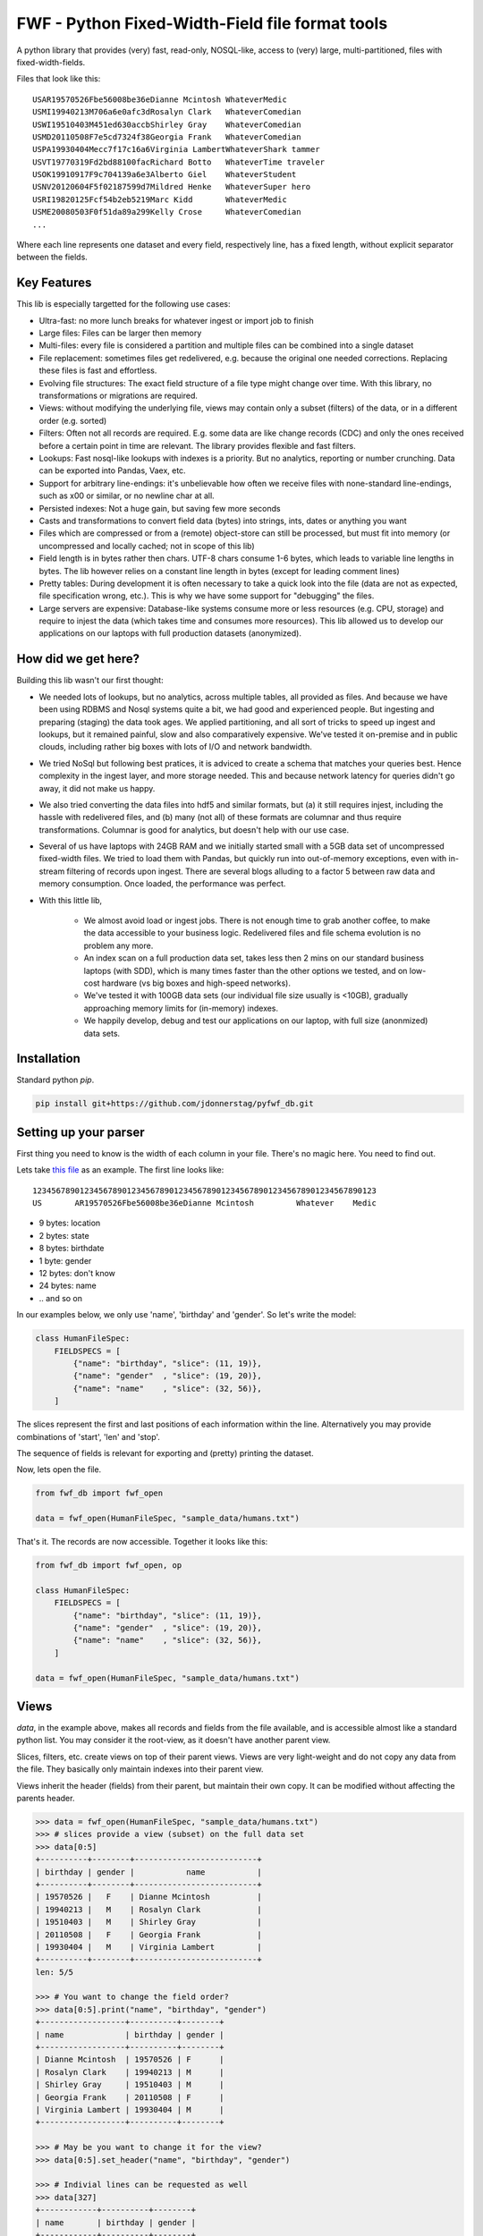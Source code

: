 =================================================
FWF - Python Fixed-Width-Field file format tools
=================================================

A python library that provides (very) fast, read-only, NOSQL-like, access
to (very) large, multi-partitioned, files with fixed-width-fields.

Files that look like this:
::

  USAR19570526Fbe56008be36eDianne Mcintosh WhateverMedic
  USMI19940213M706a6e0afc3dRosalyn Clark   WhateverComedian
  USWI19510403M451ed630accbShirley Gray    WhateverComedian
  USMD20110508F7e5cd7324f38Georgia Frank   WhateverComedian
  USPA19930404Mecc7f17c16a6Virginia LambertWhateverShark tammer
  USVT19770319Fd2bd88100facRichard Botto   WhateverTime traveler
  USOK19910917F9c704139a6e3Alberto Giel    WhateverStudent
  USNV20120604F5f02187599d7Mildred Henke   WhateverSuper hero
  USRI19820125Fcf54b2eb5219Marc Kidd       WhateverMedic
  USME20080503F0f51da89a299Kelly Crose     WhateverComedian
  ...

Where each line represents one dataset and every field, respectively
line, has a fixed length, without explicit separator between the fields.

Key Features
============

This lib is especially targetted for the following use cases:

- Ultra-fast: no more lunch breaks for whatever ingest or import job to finish
- Large files: Files can be larger then memory
- Multi-files: every file is considered a partition and multiple files can be
  combined into a single dataset
- File replacement: sometimes files get redelivered, e.g. because the original one
  needed corrections. Replacing these files is fast and effortless.
- Evolving file structures: The exact field structure of a file type might change
  over time. With this library, no transformations or migrations are required.
- Views: without modifying the underlying file, views may contain only a subset
  (filters) of the data, or in a different order (e.g. sorted)
- Filters: Often not all records are required. E.g. some data are like change
  records (CDC) and only the ones received before a certain point in time are
  relevant. The library provides flexible and fast filters.
- Lookups: Fast nosql-like lookups with indexes is a priority. But no analytics,
  reporting or number crunching. Data can be exported into Pandas, Vaex, etc.
- Support for arbitrary line-endings: it's unbelievable how often we receive files
  with none-standard line-endings, such as \x00 or similar, or no newline char at all.
- Persisted indexes: Not a huge gain, but saving few more seconds
- Casts and transformations to convert field data (bytes) into strings, ints,
  dates or anything you want
- Files which are compressed or from a (remote) object-store can still be processed, but
  must fit into memory (or uncompressed and locally cached; not in scope of this lib)
- Field length is in bytes rather then chars. UTF-8 chars consume 1-6 bytes, which
  leads to variable line lengths in bytes. The lib however relies on a constant line
  length in bytes (except for leading comment lines)
- Pretty tables: During development it is often necessary to take a quick look
  into the file (data are not as expected, file specification wrong, etc.). This
  is why we have some support for "debugging" the files.
- Large servers are expensive: Database-like systems consume more or less resources
  (e.g. CPU, storage) and require to injest the data (which takes time and consumes
  more resources). This lib allowed us to develop our applications on our
  laptops with full production datasets (anonymized).


How did we get here?
====================

Building this lib wasn't our first thought:

- We needed lots of lookups, but no analytics, across multiple tables, all provided
  as files. And because we have been using RDBMS and Nosql systems quite a bit, we
  had good and experienced people. But ingesting and preparing (staging) the data
  took ages. We applied partitioning, and all sort of tricks to speed up ingest
  and lookups, but it remained painful, slow and also comparatively expensive.
  We've tested it on-premise and in public clouds, including rather big boxes with
  lots of I/O and network bandwidth.
- We tried NoSql but following best pratices, it is adviced to create a
  schema that matches your queries best. Hence complexity in the ingest
  layer, and more storage needed. This and because network latency for queries
  didn't go away, it did not make us happy.
- We also tried converting the data files into hdf5 and similar formats, but
  (a) it still requires injest, including the hassle with redelivered files,
  and (b) many (not all) of these formats are columnar and thus require
  transformations. Columnar is good for analytics, but doesn't help with our use case.
- Several of us have laptops with 24GB RAM and we initially started small with
  a 5GB data set of uncompressed fixed-width files. We tried to load them with
  Pandas, but quickly run into out-of-memory exceptions, even with in-stream
  filtering of records upon ingest. There are several blogs alluding to a
  factor 5 between raw data and memory consumption. Once loaded, the performance
  was perfect.
- With this little lib,

   - We almost avoid load or ingest jobs. There is not enough time to grab another
     coffee, to make the data accessible to your business logic. Redelivered files
     and file schema evolution is no problem any more.
   - An index scan on a full production data set, takes less then 2 mins on our
     standard business laptops (with SDD), which is many times faster than the
     other options we tested, and on low-cost hardware (vs big boxes and
     high-speed networks).
   - We've tested it with 100GB data sets (our individual file size usually is <10GB),
     gradually approaching memory limits for (in-memory) indexes.
   - We happily develop, debug and test our applications on our laptop, with
     full size (anonmized) data sets.


Installation
============

Standard python `pip`.

.. code-block:: Python

  pip install git+https://github.com/jdonnerstag/pyfwf_db.git


Setting up your parser
======================

First thing you need to know is the width of each column in your file.
There's no magic here. You need to find out.

Lets take `this file`_ as an example. The first line looks like:

.. _this file: https://raw.githubusercontent.com/nano-labs/pyfwf3/master/sample_data/humans.txt

::

  1234567890123456789012345678901234567890123456789012345678901234567890123
  US       AR19570526Fbe56008be36eDianne Mcintosh         Whatever    Medic

- 9 bytes: location
- 2 bytes: state
- 8 bytes: birthdate
- 1 byte: gender
- 12 bytes: don't know
- 24 bytes: name
- \.\. and so on

In our examples below, we only use 'name', 'birthday' and 'gender'. So let's write the model:

.. code-block:: Python

  class HumanFileSpec:
      FIELDSPECS = [
          {"name": "birthday", "slice": (11, 19)},
          {"name": "gender"  , "slice": (19, 20)},
          {"name": "name"    , "slice": (32, 56)},
      ]

The slices represent the first and last positions of each information
within the line. Alternatively you may provide combinations of 'start', 'len' and
'stop'.

The sequence of fields is relevant for exporting and (pretty) printing
the dataset.

Now, lets open the file.

.. code-block:: Python

  from fwf_db import fwf_open

  data = fwf_open(HumanFileSpec, "sample_data/humans.txt")

That's it. The records are now accessible. Together it looks like this:

.. code-block:: Python

  from fwf_db import fwf_open, op

  class HumanFileSpec:
      FIELDSPECS = [
          {"name": "birthday", "slice": (11, 19)},
          {"name": "gender"  , "slice": (19, 20)},
          {"name": "name"    , "slice": (32, 56)},
      ]

  data = fwf_open(HumanFileSpec, "sample_data/humans.txt")


Views
======

`data`, in the example above, makes all records and fields from the file available,
and is accessible almost like a standard python list. You may consider it the
root-view, as it doesn't have another parent view.

Slices, filters, etc. create views on top of their parent views.
Views are very light-weight and do not copy any data from the file.
They basically only maintain indexes into their parent view.

Views inherit the header (fields) from their parent, but maintain their
own copy. It can be modified without affecting the parents header.

.. code-block:: Python

  >>> data = fwf_open(HumanFileSpec, "sample_data/humans.txt")
  >>> # slices provide a view (subset) on the full data set
  >>> data[0:5]
  +----------+--------+--------------------------+
  | birthday | gender |           name           |
  +----------+--------+--------------------------+
  | 19570526 |   F    | Dianne Mcintosh          |
  | 19940213 |   M    | Rosalyn Clark            |
  | 19510403 |   M    | Shirley Gray             |
  | 20110508 |   F    | Georgia Frank            |
  | 19930404 |   M    | Virginia Lambert         |
  +----------+--------+--------------------------+
  len: 5/5

  >>> # You want to change the field order?
  >>> data[0:5].print("name", "birthday", "gender")
  +------------------+----------+--------+
  | name             | birthday | gender |
  +------------------+----------+--------+
  | Dianne Mcintosh  | 19570526 | F      |
  | Rosalyn Clark    | 19940213 | M      |
  | Shirley Gray     | 19510403 | M      |
  | Georgia Frank    | 20110508 | F      |
  | Virginia Lambert | 19930404 | M      |
  +------------------+----------+--------+

  >>> # May be you want to change it for the view?
  >>> data[0:5].set_header("name", "birthday", "gender")

  >>> # Indivial lines can be requested as well
  >>> data[327]
  +------------+----------+--------+
  | name       | birthday | gender |
  +------------+----------+--------+
  | Jack Brown | 19490106 | M      |
  +------------+----------+--------+

  >>> # The table is only a shell representation of the objects
  >>> data[327].name
  'Jack Brown'
  >>> data[327].birthday
  '19490106'
  >>> data[327].gender
  'M'
  >>> tuple(data[327])
  ('Jack Brown', '19490106', 'M')
  >>> list(data[327])
  ['Jack Brown', '19490106', 'M']


.filter(\*\*kwargs)
===================

Any view can be filtered and returns a new view.
Which again can be filtered and so on.

.. code-block:: Python

  >>> data = fwf_open(HumanFileSpec, "sample_data/humans.txt")
  >>> data.set_header("name", "birthday", "gender")
  >>> first5 = data[:5]
  >>> first5
  +------------------+----------+--------+
  | name             | birthday | gender |
  +------------------+----------+--------+
  | Dianne Mcintosh  | 19570526 | F      |
  | Rosalyn Clark    | 19940213 | M      |
  | Shirley Gray     | 19510403 | M      |
  | Georgia Frank    | 20110508 | F      |
  | Virginia Lambert | 19930404 | M      |
  +------------------+----------+--------+

  >>> first5.filter(op("gender") == b"F")
  +------------------+----------+--------+
  | name             | birthday | gender |
  +------------------+----------+--------+
  | Dianne Mcintosh  | 19570526 | F      |
  | Georgia Frank    | 20110508 | F      |
  +------------------+----------+--------+

  >>> # Multiple combinations (and/or) of filters
  >>> first5.filter(op("gender") == b"M", op("birthday").bytes() >= b"19900101", is_or=True)
  +--------------------------+----------+--------+
  |           name           | birthday | gender |
  +--------------------------+----------+--------+
  | Rosalyn Clark            | 19940213 |   M    |
  | Shirley Gray             | 19510403 |   M    |
  | Georgia Frank            | 20110508 |   F    |
  | Virginia Lambert         | 19930404 |   M    |
  +--------------------------+----------+--------+

  >>> # or chained filters
  >>> first5.filter(op("name").str().strip().endswith("k")).filter(op("gender")==b"F")
  +------------------+----------+--------+
  | name             | birthday | gender |
  +------------------+----------+--------+
  | Georgia Frank    | 20110508 | F      |
  +------------------+----------+--------+

  >>> # Filters are function invoked for each record.
  >>> first5.filter(lambda line: op("birthday").str().date().get(line).year == 1957)
  >>> # Which could be rewritten as:
  >>> first5.filter(op("birthday").bytes().startswith(b"1957"))
  >>> # Or
  >>> first5.filter(op("birthday")[0:4] == b"1957")
  >>> # Or with an additional field added to the view
  >>> first5.add_field("birthday_year", start=11, len=4)
  >>> first5.filter(op("birthday_year") == b"1957")
  +------------------+----------+--------+---------------+
  | name             | birthday | gender | birthday_year |
  +------------------+----------+--------+---------------+
  | Dianne Mcintosh  | 19570526 | F      | 1957          |
  +------------------+----------+--------+---------------+


Indices
========

As mentioned previously the main use case for this library is
  - (very) fast nosql-like access
  - data-sets potentially larger then memory

The 2nd point is covered my means of memory-mapping the file.
The 1st one requires to support indexes, unique and none-unique ones.

Unique index:

.. code-block:: Python

  >>> import fwf_db
  >>> from fwf_db import fwf_open, op

  >>> class HumanFileSpec:
      FIELDSPECS = [
              {"name": "name",       "slice": (32, 56)},
              {"name": "gender",     "slice": (19, 20)},
              {"name": "birthday",   "slice": (11, 19)},
              {"name": "location",   "slice": ( 0,  9)},
              {"name": "state",      "slice": ( 9, 11)},
              {"name": "universe",   "slice": (56, 68)},
              {"name": "profession", "slice": (68, 81)},
          ]

  >>> data = fwf_open(HumanFileSpec, "sample_data/humans.txt")

  >>> # Create a unique index over column 'state'.
  >>> index = fwf_db.FWFUniqueIndexDict(data)
  >>> fwf_db.FWFCythonIndexBuilder(index).index(data, "state")
  >>> index.print("name", "state", "birthday", pretty=True, stop=5)
  +-------+-----------------------------+-------------+
  | state |             name            |   birthday  |
  +-------+-----------------------------+-------------+
  | b'AR' | b'Paul Dash               ' | b'19710316' |
  | b'MI' | b'Alex Taylor             ' | b'19420108' |
  | b'WI' | b'Terry Shelton           ' | b'19900906' |
  | b'MD' | b'James Clark             ' | b'20090909' |
  | b'PA' | b'Margaret Radford        ' | b'20130316' |
  +-------+-----------------------------+-------------+
    len: 5/51

  >>> # The index is dict-like, and the dict-value represent a single line
  >>> # in the file. Only the index itself consumes memory.
  >>> index[b"AR"].print(pretty=True)
  +--------------------------+--------+----------+-----------+-------+--------------+---------------+
  |           name           | gender | birthday |  location | state |   universe   |   profession  |
  +--------------------------+--------+----------+-----------+-------+--------------+---------------+
  | Paul Dash                |   F    | 19710316 | US        |   AR  | Whatever     | Student       |
  +--------------------------+--------+----------+-----------+-------+--------------+---------------+


In case a value is not unique, the last one will be stored in the index.
Which comes quite handy: consider a CDC use case (change data capture), where
the file contains potentially several records with the same ID and you only
need the last one. Or a multi-file scenario where in every month the first file
is a full export, whereas the remaining daily ones are delta exports. In SQL and
Pandas you need `group_by` operations, which are much more expensive (memory,
time).

The library does not support multi-level indexes. You may have recognized,
that we avoid to eagerly load all lines, parse all values, and so on. Same
for multi-level indexes. Because it is so fast to create an index, we rather
create the 2nd-level index if and when needed on the relevant subset. We
found it saves a lot of memory and has not shown up as performance bottleneck
so far.


None-unique index:

.. code-block:: Python

  >>> data = fwf_open(HumanFileSpec, "sample_data/humans.txt")

  >>> # Create a none-unique index over column 'state'. The difference compared
  >>> # to the unique-index, is the dict-like object to maintain the index.
  >>> index = fwf_db.FWFIndexDict(data)
  >>> fwf_db.FWFCythonIndexBuilder(index).index(data, "state")
  >>> # There is no sensible
  >>> index
  FWFIndexDict(count=51): [b'AR': len(195), b'MI': len(222), b'WI': len(191), ...

  >>> # The dict-values are views. Exactly the ones we've seen in the previous
  >>> # section. Only the index itself consumes memory.
  >>> index[b"AR"]
  +--------------------------+--------+----------+-----------+-------+--------------+---------------+
  |           name           | gender | birthday |  location | state |   universe   |   profession  |
  +--------------------------+--------+----------+-----------+-------+--------------+---------------+
  | Dianne Mcintosh          |   F    | 19570526 | US        |   AR  | Whatever     | Medic         |
  | Karl Carney              |   M    | 19640508 | US        |   AR  | Whatever     | Shark tammer  |
  | Betsy Shipley            |   M    | 19950925 | US        |   AR  | Whatever     | Super hero    |
  | Elizabeth Lewis          |   F    | 20100330 | US        |   AR  | Whatever     | Time traveler |
  | Rosalyn Gamache          |   M    | 20030912 | US        |   AR  | Whatever     | Artist        |
  +--------------------------+--------+----------+-----------+-------+--------------+---------------+
  len: 5/195


Multi-File
===========

Events and streaming is the future, but we often receive files
in regular time intervals. Every file might be considered a partition,
and the sum of several of these files make up a dataset. All operations
possible on a single file, should transparently be possible on Multi-files
as well. Including redelivered files, and including file schema evolution.


.. code-block:: Python

  >>> # Create a multi-file dataset, but passing all the file names to fwf_open()
  >>> # In this example it is twice the same file, only for demonstration purposes.
  >>> data = fwf_open(HumanFileSpec, "sample_data/humans-subset.txt", "sample_data/humans.txt")
  >>> # We'll get to hidden and computed fields a little later
  >>> data[8:12].print("_lineno", "_file", pretty=True)
  +---------+-------------------------------+
  | _lineno |             _file             |
  +---------+-------------------------------+
  |    8    | sample_data/humans-subset.txt |
  |    9    | sample_data/humans-subset.txt |
  |    0    |     sample_data/humans.txt    |
  |    1    |     sample_data/humans.txt    |
  +---------+-------------------------------+

Everything else remains the same: views, filters, indexes


More on Views
==============

This section shows more examples of what can be done with views.


.exclude(\*\*kwargs)
====================

Pretty much the opposite of `.filter()`

.. code-block:: Python

  >>> data = fwf_open(HumanFileSpec, "sample_data/humans.txt")
  >>> data.set_header("name", "birthday", "gender")
  >>> first5 = data[:5]
  +------------------+----------+--------+
  | name             | birthday | gender |
  +------------------+----------+--------+
  | Dianne Mcintosh  | 19570526 | F      |
  | Rosalyn Clark    | 19940213 | M      |
  | Shirley Gray     | 19510403 | M      |
  | Georgia Frank    | 20110508 | F      |
  | Virginia Lambert | 19930404 | M      |
  +------------------+----------+--------+
  >>> first5.exclude(op("gender")=="F")
  +------------------+----------+--------+
  | name             | birthday | gender |
  +------------------+----------+--------+
  | Rosalyn Clark    | 19940213 | M      |
  | Shirley Gray     | 19510403 | M      |
  | Virginia Lambert | 19930404 | M      |
  +------------------+----------+--------+


.order_by(field_name(s))
============================

Create a new view with the field(s) being sorted. Default sorting
is ascending. For descending sorting prepend the field name with
'-', e.g. '-birthday'.

.. code-block:: Python

  >>> data = fwf_open(HumanFileSpec, "sample_data/humans.txt")
  >>> data.set_header("name", "birthday", "gender")
  >>> first5 = data[:5]
  +------------------+----------+--------+
  | name             | birthday | gender |
  +------------------+----------+--------+
  | Dianne Mcintosh  | 19570526 | F      |
  | Rosalyn Clark    | 19940213 | M      |
  | Shirley Gray     | 19510403 | M      |
  | Georgia Frank    | 20110508 | F      |
  | Virginia Lambert | 19930404 | M      |
  +------------------+----------+--------+
  >>> data[:5].order_by("gender")
  +------------------+--------+----------+
  | name             | gender | birthday |
  +------------------+--------+----------+
  | Dianne Mcintosh  | F      | 19570526 |
  | Georgia Frank    | F      | 20110508 |
  | Rosalyn Clark    | M      | 19940213 |
  | Shirley Gray     | M      | 19510403 |
  | Virginia Lambert | M      | 19930404 |
  +------------------+--------+----------+
  >>> data[:5].order_by("gender", "-birthday")
  +------------------+--------+----------+
  | name             | gender | birthday |
  +------------------+--------+----------+
  | Virginia Lambert | M      | 19930404 |
  | Shirley Gray     | M      | 19510403 |
  | Rosalyn Clark    | M      | 19940213 |
  | Georgia Frank    | F      | 20110508 |
  | Dianne Mcintosh  | F      | 19570526 |
  +------------------+--------+----------+


.unique(field_name)
====================

Return a list of unique values for that field.

.. code-block:: Python

  from fwf_db import fwf_open, op

  class HumanFileSpec:
      FIELDSPECS = [
              {"name": "name",       "slice": (32, 56)},
              {"name": "gender",     "slice": (19, 20)},
              {"name": "birthday",   "slice": (11, 19)},
              {"name": "location",   "slice": ( 0,  9)},
              {"name": "state",      "slice": ( 9, 11)},
              {"name": "universe",   "slice": (56, 68)},
              {"name": "profession", "slice": (68, 81)},
          ]

  data = fwf_open(HumanFileSpec, "sample_data/humans.txt")

.. code-block:: Python

  >>> data = fwf_open(HumanFileSpec, "sample_data/humans.txt")
  >>> data[:5]
  +------------------+--------+----------+----------+-------+----------+--------------+
  | name             | gender | birthday | location | state | universe | profession   |
  +------------------+--------+----------+----------+-------+----------+--------------+
  | Dianne Mcintosh  | F      | 19570526 | US       | AR    | Whatever | Medic        |
  | Rosalyn Clark    | M      | 19940213 | US       | MI    | Whatever | Comedian     |
  | Shirley Gray     | M      | 19510403 | US       | WI    | Whatever | Comedian     |
  | Georgia Frank    | F      | 20110508 | US       | MD    | Whatever | Comedian     |
  | Virginia Lambert | M      | 19930404 | US       | PA    | Whatever | Shark tammer |
  +------------------+--------+----------+----------+-------+----------+--------------+
  >>> # Looking into all objects
  >>> data.unique("gender")
  ['F', 'M']
  >>> data.unique("profession")
  ['', 'Time traveler', 'Student', 'Berserk', 'Hero', 'Soldier', 'Super hero', 'Shark tammer', 'Artist', 'Hunter', 'Cookie maker', 'Comedian', 'Mecromancer', 'Programmer', 'Medic', 'Siren']
  >>> data.unique("state")
  ['', 'MT', 'WA', 'NY', 'AZ', 'MD', 'LA', 'IN', 'IL', 'WY', 'OK', 'NJ', 'VT', 'OH', 'AR', 'FL', 'DE', 'KS', 'NC', 'NM', 'MA', 'NH', 'ME', 'CT', 'MS', 'RI', 'ID', 'HI', 'NE', 'TN', 'AL', 'MN', 'TX', 'WV', 'KY', 'CA', 'NV', 'AK', 'IA', 'PA', 'UT', 'SD', 'CO', 'MI', 'VA', 'GA', 'ND', 'OR', 'SC', 'WI', 'MO']

TODO: Unique by special field
TODO: Need to explain computed fields first

.count()
========

Return how many records are in a view: `len(data) == data.count()`


Computed fields
================

By default the following fields are supported:

- "_lineno": The line number (record number) within the original file, excluding leading comments
- "_file": The file name, e.g. as in a multi-file scenario
- "_line": The unchanged and unparsed original line including newline

For how to add your own computed fields, please see further down below.

.. code-block:: Python

  >>> data = fwf_open(HumanFileSpec, "sample_data/humans.txt")
  >>> first5 = data[:5]
  >>> first5.print("_lineno", "name")
  +--------------+------------------+
  | _lineno      | name             |
  +--------------+------------------+
  | 4328         | John Cleese      |
  | 9282         | Johnny Andres    |
  | 8466         | Oscar Callaghan  |
  | 3446         | Gilbert Garcia   |
  | 6378         | Helen Villarreal |
  +--------------+------------------+

  >>> first5.print("_lineno", *first5.header())
  +--------------+------------------+--------+----------+----------+-------+--------------+------------+
  | _line_number | name             | gender | birthday | location | state | universe     | profession |
  +--------------+------------------+--------+----------+----------+-------+--------------+------------+
  | 4328         | John Cleese      | M      | 19391027 | UK       |       | Monty Python | Comedian   |
  | 9282         | Johnny Andres    | F      | 19400107 | US       | TX    | Whatever     | Student    |
  | 8466         | Oscar Callaghan  | M      | 19400121 | US       | ID    | Whatever     | Comedian   |
  | 3446         | Gilbert Garcia   | M      | 19400125 | US       | NC    | Whatever     | Student    |
  | 6378         | Helen Villarreal | F      | 19400125 | US       | MD    | Whatever     |            |
  +--------------+------------------+--------+----------+----------+-------+--------------+------------+

  >>> # Note the trailing whitespaces and breakline on __line
  >>> first5.set_header("_lineno", "_line")
  +--------------+-----------------------------------------------------------------------------------+
  | _lineno      | _line                                                                             |
  +--------------+-----------------------------------------------------------------------------------+
  | 1            | US       AR19570526Fbe56008be36eDianne Mcintosh         Whatever    Medic         |
  |              |                                                                                   |
  | 2            | US       MI19940213M706a6e0afc3dRosalyn Clark           Whatever    Comedian      |
  |              |                                                                                   |
  | 3            | US       WI19510403M451ed630accbShirley Gray            Whatever    Comedian      |
  |              |                                                                                   |
  | 4            | US       MD20110508F7e5cd7324f38Georgia Frank           Whatever    Comedian      |
  |              |                                                                                   |
  | 5            | US       PA19930404Mecc7f17c16a6Virginia Lambert        Whatever    Shark tammer  |
  |              |                                                                                   |
  +--------------+-----------------------------------------------------------------------------------+

  >>> first5.to_list()
  [(1, 'US       AR19570526Fbe56008be36eDianne Mcintosh         Whatever    Medic        \n'),
      (2, 'US       MI19940213M706a6e0afc3dRosalyn Clark           Whatever    Comedian     \n'),
      (3, 'US       WI19510403M451ed630accbShirley Gray            Whatever    Comedian     \n'),
      (4, 'US       MD20110508F7e5cd7324f38Georgia Frank           Whatever    Comedian     \n'),
      (5, 'US       PA19930404Mecc7f17c16a6Virginia Lambert        Whatever    Shark tammer \n')]


Additional computed fields:

.. code-block:: Python

  class HumanFileSpec:
      FIELDSPECS = [
              {"name": "name",       "slice": (32, 56)},
              {"name": "gender",     "slice": (19, 20)},
              {"name": "birthday",   "slice": (11, 19)},
          ]

The reason why a file specification is a class like the one above, is because
methods can be added to it, e.g:

.. code-block:: Python

  class HumanFileSpec:
      FIELDSPECS = [
              {"name": "name",       "slice": (32, 56)},
              {"name": "gender",     "slice": (19, 20)},
              {"name": "birthday",   "slice": (11, 19)},
          ]

      def __header__(self) -> list[str]:
          # Re-define the default for header
          return ["name", "gender", "birthday", "birthday_year", "age"]

      def birthday_year(self, line: FWFLine):
          return int(line.birthday[0:4])

      def age(self, line: FWFLine):
          return datetime.today().year - self.birthday_year(line)

      def __validate__(self, line: FWFLine) -> bool:
          return True  # False => Error

      def my_comment_filter(self, line: FWFLine) -> bool:
          return line[0] != ord("#")


.. code-block:: Python

  >>> data.filter(data.filespec.my_comment_filter)
  >>> data[:5]    # Will print headers as defined in __headers__()


More on "debugging" fwf files
==============================

Development
============

We are using a virtual env (`.venv`) for dependencies. And given the chosen
file structure (`./src` directory; `./tests` directory without `__init__.py`), we do
`pip install -e .` to install the project in '.' as a local package, with
development enabled (-e).

Test execution: `pytest -sx tests\...`

Build the cython exentions only: ./build_ext.bat
